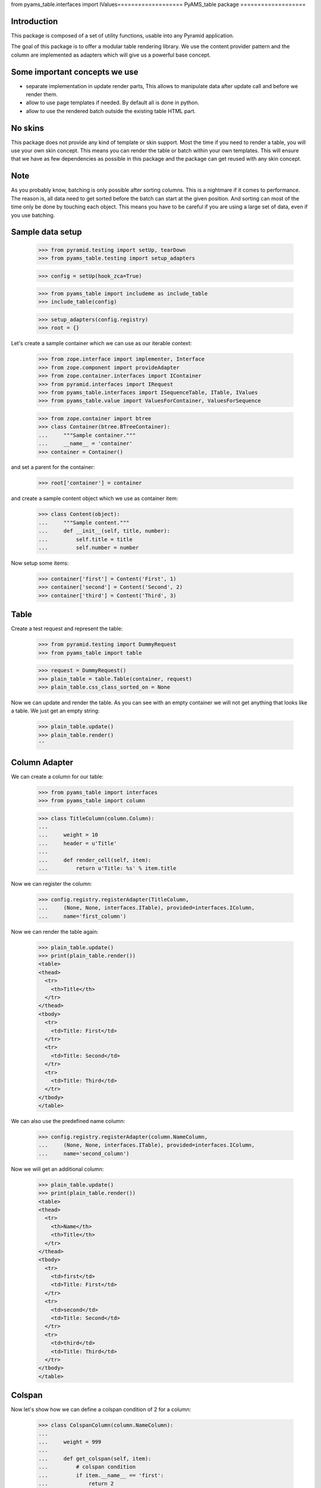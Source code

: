 from pyams_table.interfaces import IValues===================
PyAMS_table package
===================

Introduction
------------

This package is composed of a set of utility functions, usable into any Pyramid application.

The goal of this package is to offer a modular table rendering library. We use
the content provider pattern and the column are implemented as adapters which
will give us a powerful base concept.


Some important concepts we use
------------------------------

- separate implementation in update render parts, This allows to manipulate
  data after update call and before we render them.

- allow to use page templates if needed. By default all is done in python.

- allow to use the rendered batch outside the existing table HTML part.


No skins
--------

This package does not provide any kind of template or skin support. Most the
time if you need to render a table, you will use your own skin concept. This means
you can render the table or batch within your own templates. This will ensure
that we have as few dependencies as possible in this package and the package
can get reused with any skin concept.


Note
----

As you probably know, batching is only possible after sorting columns. This is
a nightmare if it comes to performance. The reason is, all data need to get
sorted before the batch can start at the given position. And sorting can most
of the time only be done by touching each object. This means you have to be careful
if you are using a large set of data, even if you use batching.


Sample data setup
-----------------

    >>> from pyramid.testing import setUp, tearDown
    >>> from pyams_table.testing import setup_adapters

    >>> config = setUp(hook_zca=True)

    >>> from pyams_table import includeme as include_table
    >>> include_table(config)

    >>> setup_adapters(config.registry)
    >>> root = {}
    
Let's create a sample container which we can use as our iterable context:

    >>> from zope.interface import implementer, Interface
    >>> from zope.component import provideAdapter
    >>> from zope.container.interfaces import IContainer
    >>> from pyramid.interfaces import IRequest
    >>> from pyams_table.interfaces import ISequenceTable, ITable, IValues
    >>> from pyams_table.value import ValuesForContainer, ValuesForSequence

    >>> from zope.container import btree
    >>> class Container(btree.BTreeContainer):
    ...     """Sample container."""
    ...     __name__ = 'container'
    >>> container = Container()

and set a parent for the container:

    >>> root['container'] = container

and create a sample content object which we use as container item:

    >>> class Content(object):
    ...     """Sample content."""
    ...     def __init__(self, title, number):
    ...         self.title = title
    ...         self.number = number

Now setup some items:

    >>> container['first'] = Content('First', 1)
    >>> container['second'] = Content('Second', 2)
    >>> container['third'] = Content('Third', 3)


Table
-----

Create a test request and represent the table:

    >>> from pyramid.testing import DummyRequest
    >>> from pyams_table import table
    
    >>> request = DummyRequest()
    >>> plain_table = table.Table(container, request)
    >>> plain_table.css_class_sorted_on = None

Now we can update and render the table. As you can see with an empty container
we will not get anything that looks like a table. We just get an empty string:

    >>> plain_table.update()
    >>> plain_table.render()
    ''


Column Adapter
--------------

We can create a column for our table:

    >>> from pyams_table import interfaces
    >>> from pyams_table import column

    >>> class TitleColumn(column.Column):
    ...
    ...     weight = 10
    ...     header = u'Title'
    ...
    ...     def render_cell(self, item):
    ...         return u'Title: %s' % item.title

Now we can register the column:

    >>> config.registry.registerAdapter(TitleColumn,
    ...     (None, None, interfaces.ITable), provided=interfaces.IColumn,
    ...     name='first_column')

Now we can render the table again:

    >>> plain_table.update()
    >>> print(plain_table.render())
    <table>
    <thead>
      <tr>
        <th>Title</th>
      </tr>
    </thead>
    <tbody>
      <tr>
        <td>Title: First</td>
      </tr>
      <tr>
        <td>Title: Second</td>
      </tr>
      <tr>
        <td>Title: Third</td>
      </tr>
    </tbody>
    </table>

We can also use the predefined name column:

    >>> config.registry.registerAdapter(column.NameColumn,
    ...     (None, None, interfaces.ITable), provided=interfaces.IColumn,
    ...     name='second_column')

Now we will get an additional column:

    >>> plain_table.update()
    >>> print(plain_table.render())
    <table>
    <thead>
      <tr>
        <th>Name</th>
        <th>Title</th>
      </tr>
    </thead>
    <tbody>
      <tr>
        <td>first</td>
        <td>Title: First</td>
      </tr>
      <tr>
        <td>second</td>
        <td>Title: Second</td>
      </tr>
      <tr>
        <td>third</td>
        <td>Title: Third</td>
      </tr>
    </tbody>
    </table>


Colspan
-------

Now let's show how we can define a colspan condition of 2 for a column:

    >>> class ColspanColumn(column.NameColumn):
    ...
    ...     weight = 999
    ...
    ...     def get_colspan(self, item):
    ...         # colspan condition
    ...         if item.__name__ == 'first':
    ...             return 2
    ...         else:
    ...             return 0
    ...
    ...     def render_head_cell(self):
    ...         return 'Colspan'
    ...
    ...     def render_cell(self, item):
    ...         return 'colspan: %s' % item.title

Now we register this column adapter as colspanColumn:

    >>> config.registry.registerAdapter(ColspanColumn,
    ...     (None, None, interfaces.ITable), provided=interfaces.IColumn,
    ...      name='colspan_column')

Now you can see that the colspan of the ColspanAdapter is larger than the table.
This will raise a ValueError:

    >>> plain_table.update()
    Traceback (most recent call last):
    ...
    ValueError: Colspan for column '<ColspanColumn 'colspan_column'>' is larger than the table.

But if we set the column as first row, it will render the colspan correctly:

    >>> class CorrectColspanColumn(ColspanColumn):
    ...     """Colspan with correct weight."""
    ...
    ...     weight = -1  # NameColumn is 0

Register and render the table again:

    >>> config.registry.registerAdapter(CorrectColspanColumn,
    ...     (None, None, interfaces.ITable), provided=interfaces.IColumn,
    ...      name='colspan_column')

    >>> plain_table.update()
    >>> print(plain_table.render())
    <table>
    <thead>
      <tr>
        <th>Colspan</th>
        <th>Name</th>
        <th>Title</th>
      </tr>
    </thead>
    <tbody>
      <tr>
        <td colspan="2">colspan: First</td>
        <td>Title: First</td>
      </tr>
      <tr>
        <td>colspan: Second</td>
        <td>second</td>
        <td>Title: Second</td>
      </tr>
      <tr>
        <td>colspan: Third</td>
        <td>third</td>
        <td>Title: Third</td>
      </tr>
    </tbody>
    </table>


Setup columns
-------------

The existing implementation allows us to define a table in a class without
using the modular adapter pattern for columns.

First we need to define a column which can render a value for our items:

    >>> class SimpleColumn(column.Column):
    ...
    ...     weight = 0
    ...
    ...     def render_cell(self, item):
    ...         return item.title

Let's define our table which defines the columns explicitly. you can also see
that we do not return the columns in the correct order:

    >>> class PrivateTable(table.Table):
    ...     css_class_sorted_on = None
    ...
    ...     def setup_columns(self):
    ...         first_column = TitleColumn(self.context, self.request, self)
    ...         first_column.__name__ = 'title'
    ...         first_column.weight = 1
    ...         second_column = SimpleColumn(self.context, self.request, self)
    ...         second_column.__name__ = 'simple'
    ...         second_column.weight = 2
    ...         second_column.header = 'The second column'
    ...         return [second_column, first_column]

Now we can create, update and render the table and see that this renders a nice
table too:

    >>> private_table = PrivateTable(container, request)
    >>> private_table.update()
    >>> print(private_table.render())
    <table>
    <thead>
      <tr>
        <th>Title</th>
        <th>The second column</th>
      </tr>
    </thead>
    <tbody>
      <tr>
        <td>Title: First</td>
        <td>First</td>
      </tr>
      <tr>
        <td>Title: Second</td>
        <td>Second</td>
      </tr>
      <tr>
        <td>Title: Third</td>
        <td>Third</td>
      </tr>
    </tbody>
    </table>

We can render a single row in JSON; this can be useful in AJAX applications to be able to
update a single table row:

    >>> row = private_table.setup_row(container['first'])
    >>> private_table.render_json_row(row)
    ['Title: First', 'First']


Cascading Style Sheet
---------------------

Our table and column implementation supports CSS class assignment. Let's define
a table and columns with some css class values:

    >>> class CSSTable(table.Table):
    ...
    ...     css_classes = {'table': 'table',
    ...                    'thead': 'thead',
    ...                    'tbody': 'tbody',
    ...                    'th': 'th',
    ...                    'tr': 'tr',
    ...                    'td': 'td'}
    ...     css_class_sorted_on = None
    ...
    ...     def setup_columns(self):
    ...         first_column = TitleColumn(self.context, self.request, self)
    ...         first_column.__name__ = 'title'
    ...         first_column.__parent__ = self
    ...         first_column.weight = 1
    ...         first_column.css_classes = {'th':'thCol', 'td':'tdCol'}
    ...         second_column = SimpleColumn(self.context, self.request, self)
    ...         second_column.__name__ = 'simple'
    ...         second_column.__parent__ = self
    ...         second_column.weight = 2
    ...         second_column.header = 'The second column'
    ...         return [second_column, first_column]

Now let's see if we got the css class assigned which we defined in the table and
column. Note that the ``th`` and ``td`` got CSS declarations from the table and
from the column:

    >>> css_table = CSSTable(container, request)
    >>> css_table.update()
    >>> print(css_table.render())
    <table class="table">
    <thead class="thead">
      <tr class="tr">
        <th class="thCol th">Title</th>
        <th class="th">The second column</th>
      </tr>
    </thead>
    <tbody class="tbody">
      <tr class="tr">
        <td class="tdCol td">Title: First</td>
        <td class="td">First</td>
      </tr>
      <tr class="tr">
        <td class="tdCol td">Title: Second</td>
        <td class="td">Second</td>
      </tr>
      <tr class="tr">
        <td class="tdCol td">Title: Third</td>
        <td class="td">Third</td>
      </tr>
    </tbody>
    </table>


Alternating table
-----------------

We offer built in support for alternating table rows based on even and odd CSS
classes. Let's define a table including other CSS classes. For even/odd support,
we only need to define the ``css_class_even`` and ``css_class_odd`` CSS classes:

    >>> class AlternatingTable(table.Table):
    ...
    ...     css_classes = {'table': 'table',
    ...                    'thead': 'thead',
    ...                    'tbody': 'tbody',
    ...                    'th': 'th',
    ...                    'tr': 'tr',
    ...                    'td': 'td'}
    ...
    ...     css_class_even = 'even'
    ...     css_class_odd = 'odd'
    ...     css_class_sorted_on = None
    ...
    ...     def setup_columns(self):
    ...         first_column = TitleColumn(self.context, self.request, self)
    ...         first_column.__name__ = 'title'
    ...         first_column.__parent__ = self
    ...         first_column.weight = 1
    ...         first_column.css_classes = {'th':'thCol', 'td':'tdCol'}
    ...         second_column = SimpleColumn(self.context, self.request, self)
    ...         second_column.__name__ = 'simple'
    ...         second_column.__parent__ = self
    ...         second_column.weight = 2
    ...         second_column.header = 'The second column'
    ...         return [second_column, first_column]

Now update and render the new table. As you can see the given ``tr`` class is
added to the even and odd classes:

    >>> alternating_table = AlternatingTable(container, request)
    >>> alternating_table.update()
    >>> print(alternating_table.render())
    <table class="table">
    <thead class="thead">
      <tr class="tr">
        <th class="thCol th">Title</th>
        <th class="th">The second column</th>
      </tr>
    </thead>
    <tbody class="tbody">
      <tr class="even tr">
        <td class="tdCol td">Title: First</td>
        <td class="td">First</td>
      </tr>
      <tr class="odd tr">
        <td class="tdCol td">Title: Second</td>
        <td class="td">Second</td>
      </tr>
      <tr class="even tr">
        <td class="tdCol td">Title: Third</td>
        <td class="td">Third</td>
      </tr>
    </tbody>
    </table>


Class based Table setup
-----------------------

There is a more elegant way to define table rows at class level. We offer
a method which you can use if you need to define some columns called
``addColumn``. Before we define the table. let's define some cell renderer:

    >>> def head_cell_renderer():
    ...     return 'My items'

    >>> def cell_renderer(item):
    ...     return '%s item' % item.title

Now we can define our table and use the custom cell renderer:

    >>> class AddColumnTable(table.Table):
    ...
    ...     css_classes = {'table': 'table',
    ...                    'thead': 'thead',
    ...                    'tbody': 'tbody',
    ...                    'th': 'th',
    ...                    'tr': 'tr',
    ...                    'td': 'td'}
    ...
    ...     css_class_even = 'even'
    ...     css_class_odd = 'odd'
    ...     css_class_sorted_on = None
    ...
    ...     def setup_columns(self):
    ...         return [
    ...             column.add_column(self, TitleColumn, 'title',
    ...                               cell_renderer=cell_renderer,
    ...                               head_cell_renderer=head_cell_renderer,
    ...                               weight=1, colspan=0),
    ...             column.add_column(self, SimpleColumn, name='simple',
    ...                              weight=2, header='The second column',
    ...                              css_classes = {'th':'thCol', 'td':'tdCol'})
    ...             ]

Add some more content:

    >>> container[u'fourth'] = Content('Fourth', 4)
    >>> container[u'zero'] = Content('Zero', 0)

    >>> add_column_table = AddColumnTable(container, request)
    >>> add_column_table.update()
    >>> print(add_column_table.render())
    <table class="table">
    <thead class="thead">
      <tr class="tr">
        <th class="th">My items</th>
        <th class="thCol th">The second column</th>
      </tr>
    </thead>
    <tbody class="tbody">
      <tr class="even tr">
        <td class="td">First item</td>
        <td class="tdCol td">First</td>
      </tr>
      <tr class="odd tr">
        <td class="td">Fourth item</td>
        <td class="tdCol td">Fourth</td>
      </tr>
      <tr class="even tr">
        <td class="td">Second item</td>
        <td class="tdCol td">Second</td>
      </tr>
      <tr class="odd tr">
        <td class="td">Third item</td>
        <td class="tdCol td">Third</td>
      </tr>
      <tr class="even tr">
        <td class="td">Zero item</td>
        <td class="tdCol td">Zero</td>
      </tr>
    </tbody>
    </table>

As you can see the table columns provide all attributes we set in the addColumn
method:

    >>> title_column = add_column_table.rows[0][0][1]
    >>> title_column
    <TitleColumn 'title'>

    >>> title_column.__name__
    'title'

    >>> title_column.__parent__
    <AddColumnTable None>

    >>> title_column.colspan
    0

    >>> title_column.weight
    1

    >>> title_column.header
    'Title'

    >>> title_column.css_classes
    {}

and the second column:

    >>> simple_column = add_column_table.rows[0][1][1]
    >>> simple_column
    <SimpleColumn 'simple'>

    >>> simple_column.__name__
    'simple'

    >>> simple_column.__parent__
    <AddColumnTable None>

    >>> simple_column.colspan
    0

    >>> simple_column.weight
    2

    >>> simple_column.header
    'The second column'

    >>> sorted(simple_column.css_classes.items())
    [('td', 'tdCol'), ('th', 'thCol')]


Headers
-------

We can change the rendering of the header of, e.g, the Title column by
registering a IHeaderColumn adapter. This may be useful for adding links to
column headers for an existing table implementation.

We'll use a fresh almost empty container.:

    >>> container = Container()
    >>> root['container-1'] = container
    >>> container['first'] = Content('First', 1)
    >>> container['second'] = Content('Second', 2)
    >>> container['third'] = Content('Third', 3)

    >>> class myTableClass(table.Table):
    ...     css_class_sorted_on = None

    >>> my_table = myTableClass(container, request)

    >>> class TitleColumn(column.Column):
    ...
    ...     header = u'Title'
    ...     weight = -2
    ...
    ...     def render_cell(self, item):
    ...         return item.title

Now we can register a column adapter directly to our table class:

    >>> config.registry.registerAdapter(TitleColumn,
    ...     (None, None, myTableClass), provided=interfaces.IColumn,
    ...      name='title_column')

And add a registration for a column header - we'll use here the provided generic
sorting header implementation:

    >>> from pyams_table.header import SortingColumnHeader
    >>> config.registry.registerAdapter(SortingColumnHeader,
    ...     (None, None, interfaces.ITable, interfaces.IColumn),
    ...     provided=interfaces.IColumnHeader)

Now we can render the table and we shall see a link in the header. Note that it
is set to switch to descending as the table initially will display the first
column as ascending:

    >>> my_table.update()
    >>> print(my_table.render())
    <table>
    <thead>
    <tr>
     <th><a
      href="?table-sort-on=table-title_column-0&table-sort-order=descending"
      title="Sort">Title</a></th>
    ...
    </table>

If the table is initially set to descending, the link should allow to switch to
ascending again:

    >>> my_table.sort_order = 'descending'
    >>> print(my_table.render())
    <table>
    <thead>
    <tr>
     <th><a
      href="?table-sort-on=table-title_column-0&table-sort-order=ascending"
      title="Sort">Title</a></th>
    ...
    </table>

If the table is ascending but the request was descending,
the link should allow to switch again to ascending:

    >>> descending_request = DummyRequest(params={'table-sort-on': 'table-title_column-0',
    ...                                           'table-sort-order':'descending'})
    >>> my_table = myTableClass(container, descending_request)
    >>> my_table.sortOrder = 'ascending'
    >>> my_table.update()
    >>> print(my_table.render())
    <table>
    <thead>
    <tr>
     <th><a
      href="?table-sort-on=table-title_column-0&table-sort-order=ascending"
      title="Sort">Title</a></th>
    ...
    </table>


Tests cleanup:

    >>> tearDown()

